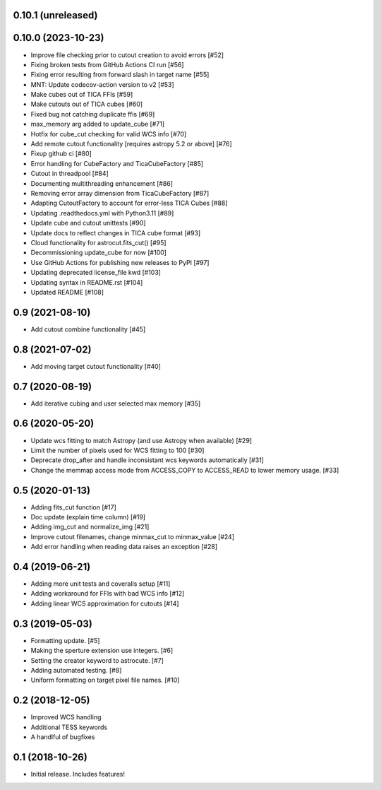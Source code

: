 0.10.1 (unreleased)
-----------------


0.10.0 (2023-10-23)
-----------------

- Improve file checking prior to cutout creation to avoid errors [#52]
- Fixing broken tests from GitHub Actions CI run [#56]
- Fixing error resulting from forward slash in target name [#55]
- MNT: Update codecov-action version to v2 [#53]
- Make cubes out of TICA FFIs [#59]
- Make cutouts out of TICA cubes [#60]
- Fixed bug not catching duplicate ffis [#69]
- max_memory arg added to update_cube [#71]
- Hotfix for cube_cut checking for valid WCS info [#70]
- Add remote cutout functionality [requires astropy 5.2 or above] [#76]
- Fixup github ci [#80]
- Error handling for CubeFactory and TicaCubeFactory [#85]
- Cutout in threadpool [#84]
- Documenting multithreading enhancement [#86]
- Removing error array dimension from TicaCubeFactory [#87]
- Adapting CutoutFactory to account for error-less TICA Cubes [#88]
- Updating .readthedocs.yml with Python3.11 [#89]
- Update cube and cutout unittests [#90]
- Update docs to reflect changes in TICA cube format [#93]
- Cloud functionality for astrocut.fits_cut() [#95]
- Decommissioning update_cube for now [#100]
- Use GitHub Actions for publishing new releases to PyPI [#97]
- Updating deprecated license_file kwd [#103]
- Updating syntax in README.rst [#104]
- Updated README [#108]


0.9 (2021-08-10)
----------------

- Add cutout combine functionality [#45]


0.8 (2021-07-02)
----------------

- Add moving target cutout functionality [#40]
  

0.7 (2020-08-19)
----------------

- Add iterative cubing and user selected max memory [#35]


0.6 (2020-05-20)
----------------
- Update wcs fitting to match Astropy (and use Astropy when available) [#29]
- Limit the number of pixels used for WCS fitting to 100 [#30]
- Deprecate drop_after and handle inconsistant wcs keywords automatically [#31]
- Change the memmap access mode from ACCESS_COPY to ACCESS_READ to lower memory usage. [#33]


0.5 (2020-01-13)
----------------
- Adding fits_cut function [#17]
- Doc update (explain time column) [#19]
- Adding img_cut and normalize_img [#21]
- Improve cutout filenames, change minmax_cut to minmax_value [#24]
- Add error handling when reading data raises an exception [#28]

0.4 (2019-06-21)
----------------

- Adding more unit tests and coveralls setup [#11]
- Adding workaround for FFIs with bad WCS info [#12]
- Adding linear WCS approximation for cutouts [#14]


0.3 (2019-05-03)
----------------

- Formatting update. [#5]
- Making the sperture extension use integers. [#6]
- Setting the creator keyword to astrocute. [#7]
- Adding automated testing. [#8]
- Uniform formatting on target pixel file names. [#10]

0.2 (2018-12-05)
----------------

- Improved WCS handling
- Additional TESS keywords
- A handlful of bugfixes


0.1 (2018-10-26)
----------------

- Initial release.  Includes features!

